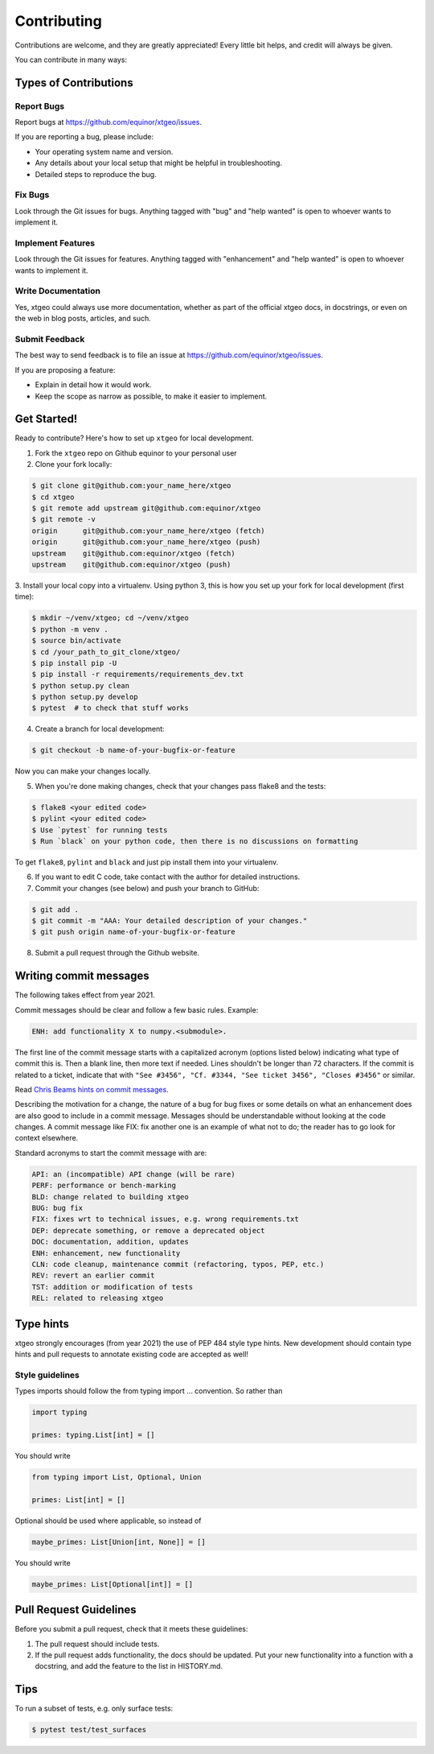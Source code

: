 .. highlight:: shell

============
Contributing
============

Contributions are welcome, and they are greatly appreciated! Every
little bit helps, and credit will always be given.

You can contribute in many ways:

Types of Contributions
----------------------

Report Bugs
~~~~~~~~~~~

Report bugs at https://github.com/equinor/xtgeo/issues.

If you are reporting a bug, please include:

* Your operating system name and version.
* Any details about your local setup that might be helpful in troubleshooting.
* Detailed steps to reproduce the bug.

Fix Bugs
~~~~~~~~

Look through the Git issues for bugs. Anything tagged with "bug"
and "help wanted" is open to whoever wants to implement it.

Implement Features
~~~~~~~~~~~~~~~~~~

Look through the Git issues for features. Anything tagged with "enhancement"
and "help wanted" is open to whoever wants to implement it.

Write Documentation
~~~~~~~~~~~~~~~~~~~

Yes, xtgeo could always use more documentation, whether as part of the
official xtgeo docs, in docstrings, or even on the web in blog posts,
articles, and such.

Submit Feedback
~~~~~~~~~~~~~~~

The best way to send feedback is to file an issue
at https://github.com/equinor/xtgeo/issues.

If you are proposing a feature:

* Explain in detail how it would work.
* Keep the scope as narrow as possible, to make it easier to implement.

Get Started!
------------

Ready to contribute? Here's how to set up ``xtgeo`` for local development.

1. Fork the ``xtgeo`` repo on Github equinor to your personal user
2. Clone your fork locally:

.. code-block:: bash

    $ git clone git@github.com:your_name_here/xtgeo
    $ cd xtgeo
    $ git remote add upstream git@github.com:equinor/xtgeo
    $ git remote -v
    origin	git@github.com:your_name_here/xtgeo (fetch)
    origin	git@github.com:your_name_here/xtgeo (push)
    upstream	git@github.com:equinor/xtgeo (fetch)
    upstream	git@github.com:equinor/xtgeo (push)


3. Install your local copy into a virtualenv. Using python 3, this is how you set
up your fork for local development (first time):

.. code-block:: bash

    $ mkdir ~/venv/xtgeo; cd ~/venv/xtgeo
    $ python -m venv .
    $ source bin/activate
    $ cd /your_path_to_git_clone/xtgeo/
    $ pip install pip -U
    $ pip install -r requirements/requirements_dev.txt
    $ python setup.py clean
    $ python setup.py develop
    $ pytest  # to check that stuff works

4. Create a branch for local development:

.. code-block:: bash

    $ git checkout -b name-of-your-bugfix-or-feature

Now you can make your changes locally.

5. When you're done making changes, check that your changes pass flake8 and the tests:

.. code-block:: bash

    $ flake8 <your edited code>
    $ pylint <your edited code>
    $ Use `pytest` for running tests
    $ Run `black` on your python code, then there is no discussions on formatting

To get ``flake8``, ``pylint`` and ``black`` and just pip install them into
your virtualenv.

6. If you want to edit C code, take contact with the author for detailed instructions.


7. Commit your changes (see below) and push your branch to GitHub:

.. code-block:: bash

    $ git add .
    $ git commit -m "AAA: Your detailed description of your changes."
    $ git push origin name-of-your-bugfix-or-feature

8. Submit a pull request through the Github website.

Writing commit messages
-----------------------
The following takes effect from year 2021.

Commit messages should be clear and follow a few basic rules. Example:

.. code-block:: text

    ENH: add functionality X to numpy.<submodule>.

The first line of the commit message starts with a capitalized acronym
(options listed below) indicating what type of commit this is.  Then a blank
line, then more text if needed.  Lines shouldn't be longer than 72
characters.  If the commit is related to a ticket, indicate that with
``"See #3456", "Cf. #3344, "See ticket 3456", "Closes #3456"`` or similar.

Read `Chris Beams hints on commit messages <https://chris.beams.io/posts/git-commit/>`_.

Describing the motivation for a change, the nature of a bug for bug fixes or
some details on what an enhancement does are also good to include in a commit message.
Messages should be understandable without looking at the code changes.
A commit message like FIX: fix another one is an example of what not to do;
the reader has to go look for context elsewhere.

Standard acronyms to start the commit message with are:

.. code-block:: text

    API: an (incompatible) API change (will be rare)
    PERF: performance or bench-marking
    BLD: change related to building xtgeo
    BUG: bug fix
    FIX: fixes wrt to technical issues, e.g. wrong requirements.txt
    DEP: deprecate something, or remove a deprecated object
    DOC: documentation, addition, updates
    ENH: enhancement, new functionality
    CLN: code cleanup, maintenance commit (refactoring, typos, PEP, etc.)
    REV: revert an earlier commit
    TST: addition or modification of tests
    REL: related to releasing xtgeo

Type hints
----------

xtgeo strongly encourages (from year 2021) the use of PEP 484 style type hints.
New development should contain type hints and pull requests to annotate existing
code are accepted as well!

Style guidelines
~~~~~~~~~~~~~~~~

Types imports should follow the from typing import ... convention. So rather than

.. code-block:: python

    import typing

    primes: typing.List[int] = []

You should write

.. code-block:: python

    from typing import List, Optional, Union

    primes: List[int] = []

Optional should be used where applicable, so instead of

.. code-block:: python

    maybe_primes: List[Union[int, None]] = []

You should write

.. code-block:: python

    maybe_primes: List[Optional[int]] = []


Pull Request Guidelines
-----------------------

Before you submit a pull request, check that it meets these guidelines:

1. The pull request should include tests.
2. If the pull request adds functionality, the docs should be updated. Put
   your new functionality into a function with a docstring, and add the
   feature to the list in HISTORY.md.


Tips
----

To run a subset of tests, e.g. only surface tests:

.. code:: bash

    $ pytest test/test_surfaces
